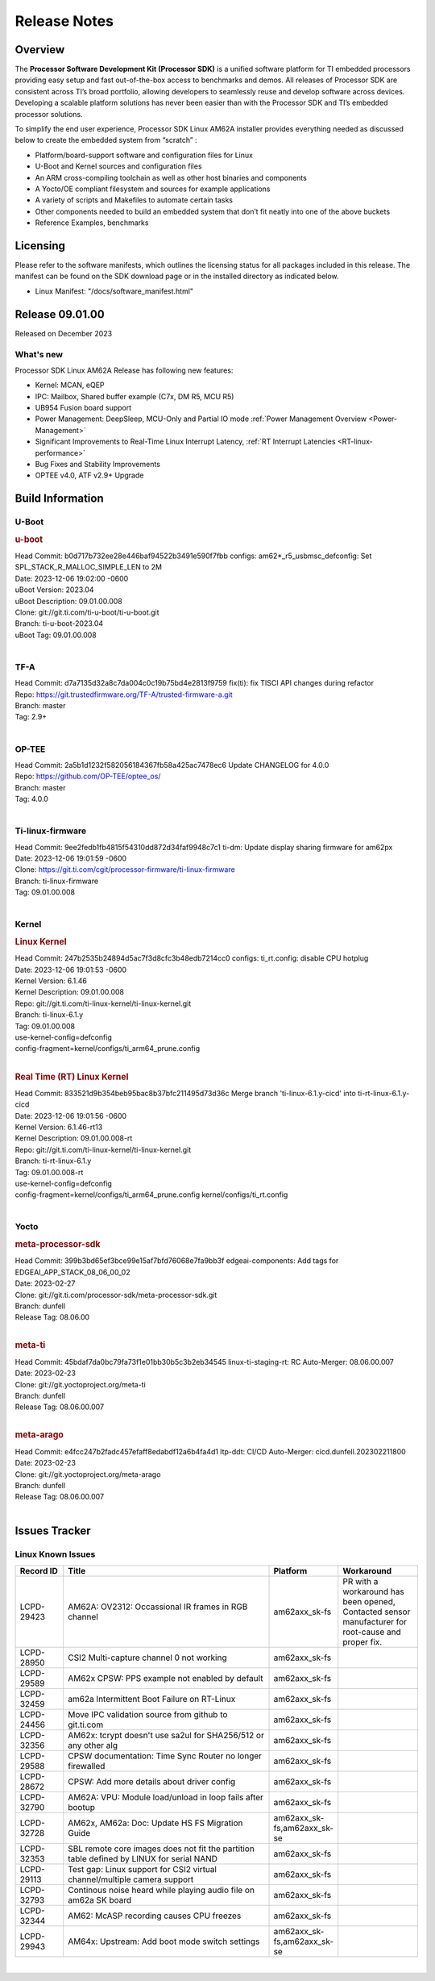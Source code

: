 .. _Release-note-label:

************************************
Release Notes
************************************

Overview
========

The **Processor Software Development Kit (Processor SDK)** is a unified software platform for TI embedded processors
providing easy setup and fast out-of-the-box access to benchmarks and demos.  All releases of Processor SDK are
consistent across TI’s broad portfolio, allowing developers to seamlessly reuse and develop software across devices.
Developing a scalable platform solutions has never been easier than with the Processor SDK and TI’s embedded processor
solutions.

To simplify the end user experience, Processor SDK Linux AM62A installer provides everything needed as discussed below
to create the embedded system from “scratch” :

-  Platform/board-support software and configuration files for Linux
-  U-Boot and Kernel sources and configuration files
-  An ARM cross-compiling toolchain as well as other host binaries and components
-  A Yocto/OE compliant filesystem and sources for example applications
-  A variety of scripts and Makefiles to automate certain tasks
-  Other components needed to build an embedded system that don’t fit neatly into one of the above buckets
-  Reference Examples, benchmarks


Licensing
=========

Please refer to the software manifests, which outlines the licensing
status for all packages included in this release. The manifest can be
found on the SDK download page or in the installed directory as indicated below.

-  Linux Manifest:  "/docs/software_manifest.html"


Release 09.01.00
================

Released on December 2023

What's new
----------

Processor SDK Linux AM62A Release has following new features:

- Kernel: MCAN, eQEP
- IPC: Mailbox, Shared buffer example (C7x, DM R5, MCU R5)
- UB954 Fusion board support
- Power Management: DeepSleep, MCU-Only and Partial IO mode :ref:`Power Management Overview <Power-Management>`
- Significant Improvements to Real-Time Linux Interrupt Latency, :ref:`RT Interrupt Latencies <RT-linux-performance>`
- Bug Fixes and Stability Improvements
- OPTEE v4.0, ATF v2.9+ Upgrade

Build Information
=================

.. _u-boot-release-notes:

U-Boot
------------------

.. rubric:: u-boot
   :name: u-boot

| Head Commit: b0d717b732ee28e446baf94522b3491e590f7fbb configs: am62*_r5_usbmsc_defconfig: Set SPL_STACK_R_MALLOC_SIMPLE_LEN to 2M
| Date: 2023-12-06 19:02:00 -0600
| uBoot Version: 2023.04
| uBoot Description: 09.01.00.008
| Clone: git://git.ti.com/ti-u-boot/ti-u-boot.git
| Branch: ti-u-boot-2023.04
| uBoot Tag: 09.01.00.008
|

.. _tf-a-release-notes:

TF-A
------------------
| Head Commit: d7a7135d32a8c7da004c0c19b75bd4e2813f9759 fix(ti): fix TISCI API changes during refactor
| Repo: https://git.trustedfirmware.org/TF-A/trusted-firmware-a.git
| Branch: master
| Tag: 2.9+
|

.. _optee-release-notes:

OP-TEE
------------------
| Head Commit: 2a5b1d1232f582056184367fb58a425ac7478ec6 Update CHANGELOG for 4.0.0
| Repo: https://github.com/OP-TEE/optee_os/
| Branch: master
| Tag: 4.0.0
|

.. _ti-linux-fw-release-notes:

Ti-linux-firmware
------------------
| Head Commit: 9ee2fedb1fb4815f54310dd872d34faf9948c7c1 ti-dm: Update display sharing firmware for am62px
| Date: 2023-12-06 19:01:59 -0600
| Clone: https://git.ti.com/cgit/processor-firmware/ti-linux-firmware
| Branch: ti-linux-firmware
| Tag: 09.01.00.008
|

Kernel
------------------

.. rubric:: Linux Kernel
   :name: linux-kernel

| Head Commit: 247b2535b24894d5ac7f3d8cfc3b48edb7214cc0 configs: ti_rt.config: disable CPU hotplug
| Date: 2023-12-06 19:01:53 -0600
| Kernel Version: 6.1.46
| Kernel Description: 09.01.00.008

| Repo: git://git.ti.com/ti-linux-kernel/ti-linux-kernel.git
| Branch: ti-linux-6.1.y
| Tag: 09.01.00.008
| use-kernel-config=defconfig
| config-fragment=kernel/configs/ti_arm64_prune.config
|

.. rubric:: Real Time (RT) Linux Kernel
   :name: real-time-rt-linux-kernel

| Head Commit: 833521d9b354beb95bac8b37bfc211495d73d36c Merge branch 'ti-linux-6.1.y-cicd' into ti-rt-linux-6.1.y-cicd
| Date: 2023-12-06 19:01:56 -0600
| Kernel Version: 6.1.46-rt13
| Kernel Description: 09.01.00.008-rt

| Repo: git://git.ti.com/ti-linux-kernel/ti-linux-kernel.git
| Branch: ti-rt-linux-6.1.y
| Tag: 09.01.00.008-rt
| use-kernel-config=defconfig
| config-fragment=kernel/configs/ti_arm64_prune.config kernel/configs/ti_rt.config
|

Yocto
------------------
.. rubric:: meta-processor-sdk
   :name: meta-processor-sdk

| Head Commit: 399b3bd65ef3bce99e15af7bfd76068e7fa9bb3f edgeai-components: Add tags for EDGEAI_APP_STACK_08_06_00_02
| Date: 2023-02-27
| Clone: git://git.ti.com/processor-sdk/meta-processor-sdk.git
| Branch: dunfell
| Release Tag: 08.06.00
|

.. rubric:: meta-ti
   :name: meta-ti

| Head Commit: 45bdaf7da0bc79fa73f1e01bb30b5c3b2eb34545 linux-ti-staging-rt: RC Auto-Merger: 08.06.00.007
| Date: 2023-02-23
| Clone: git://git.yoctoproject.org/meta-ti
| Branch: dunfell
| Release Tag: 08.06.00.007
|

.. rubric:: meta-arago
   :name: meta-arago

| Head Commit: e4fcc247b2fadc457efaff8edabdf12a6b4fa4d1 ltp-ddt: CI/CD Auto-Merger: cicd.dunfell.202302211800
| Date: 2023-02-23

| Clone: git://git.yoctoproject.org/meta-arago
| Branch: dunfell
| Release Tag: 08.06.00.007
|

Issues Tracker
==============

Linux Known Issues
---------------------------
.. csv-table::
  :header: "Record ID", "Title", "Platform", "Workaround"
  :widths: 15, 70, 10, 25

  "LCPD-29423","AM62A: OV2312: Occassional IR frames in RGB channel","am62axx_sk-fs","PR with a workaround has been opened, Contacted sensor manufacturer for root-cause and proper fix."
  "LCPD-28950","CSI2 Multi-capture channel 0 not working","am62axx_sk-fs",""
  "LCPD-29589","AM62x CPSW: PPS example not enabled by default","am62axx_sk-fs",""
  "LCPD-32459","am62a Intermittent Boot Failure on RT-Linux","am62axx_sk-fs",""
  "LCPD-24456","Move IPC validation source from github to git.ti.com","am62axx_sk-fs",""
  "LCPD-32356","AM62x: tcrypt doesn't use sa2ul for SHA256/512 or any other alg","am62axx_sk-fs",""
  "LCPD-29588","CPSW documentation: Time Sync Router no longer firewalled","am62axx_sk-fs",""
  "LCPD-28672","CPSW: Add more details about driver config","am62axx_sk-fs",""
  "LCPD-32790","AM62A: VPU: Module load/unload in loop fails after bootup","am62axx_sk-fs",""
  "LCPD-32728","AM62x, AM62a: Doc: Update HS FS Migration Guide","am62axx_sk-fs,am62axx_sk-se",""
  "LCPD-32353","SBL remote core images does not fit the partition table defined by LINUX for serial NAND ","am62axx_sk-fs",""
  "LCPD-29113","Test gap: Linux support for CSI2 virtual channel/multiple camera support","am62axx_sk-fs",""
  "LCPD-32793","Continous noise heard while playing audio file on am62a SK board","am62axx_sk-fs",""
  "LCPD-32344","AM62: McASP recording causes CPU freezes","am62axx_sk-fs",""
  "LCPD-29943","AM64x: Upstream: Add boot mode switch settings","am62axx_sk-fs,am62axx_sk-se",""

|

